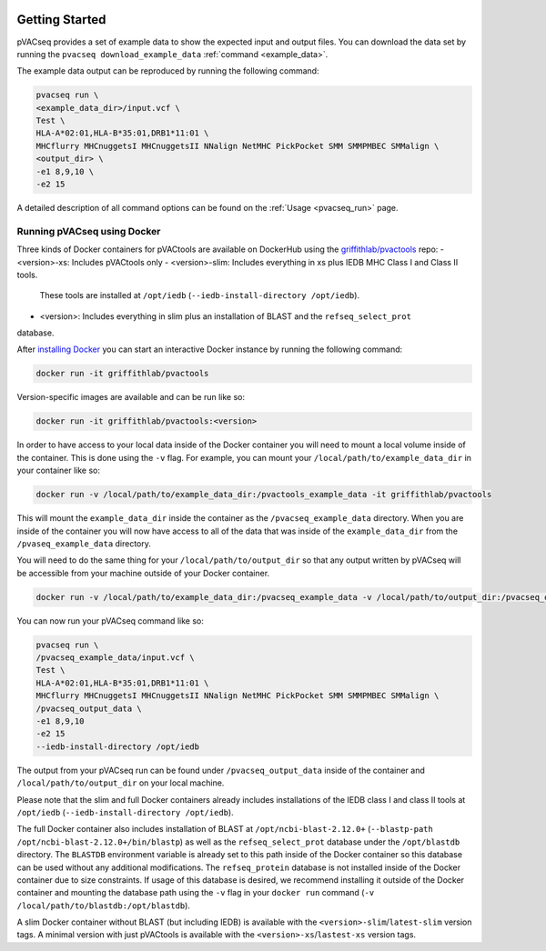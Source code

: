 .. image:: ../images/pVACseq_logo_trans-bg_sm_v4b.png
    :align: right
    :alt: pVACseq logo

Getting Started
---------------

pVACseq provides a set of example data to show the expected input and output files. You can download the data set by running the ``pvacseq download_example_data`` :ref:`command <example_data>`.

The example data output can be reproduced by running the following command:

.. code-block:: none

   pvacseq run \
   <example_data_dir>/input.vcf \
   Test \
   HLA-A*02:01,HLA-B*35:01,DRB1*11:01 \
   MHCflurry MHCnuggetsI MHCnuggetsII NNalign NetMHC PickPocket SMM SMMPMBEC SMMalign \
   <output_dir> \
   -e1 8,9,10 \
   -e2 15

A detailed description of all command options can be found on the :ref:`Usage <pvacseq_run>` page.

.. _pvacseq_docker:

Running pVACseq using Docker
____________________________

Three kinds of Docker containers for pVACtools are available on DockerHub using the
`griffithlab/pvactools <https://hub.docker.com/r/griffithlab/pvactools/>`_ repo:
- <version>-xs: Includes pVACtools only
- <version>-slim: Includes everything in xs plus IEDB MHC Class I and Class II tools.
  These tools are installed at ``/opt/iedb`` (``--iedb-install-directory /opt/iedb``).
- <version>: Includes everything in slim plus an installation of BLAST and the ``refseq_select_prot``
database.

After `installing Docker <https://docs.docker.com/install/>`_
you can start an interactive Docker instance by running the following command:

.. code-block:: none

   docker run -it griffithlab/pvactools

Version-specific images are available and can be run like so:

.. code-block:: none

   docker run -it griffithlab/pvactools:<version>

In order to have access to your local data inside of the Docker container you
will need to mount a local volume inside of the container. This is done using
the ``-v`` flag. For example, you can mount your
``/local/path/to/example_data_dir`` in your container like so:

.. code-block:: none

   docker run -v /local/path/to/example_data_dir:/pvactools_example_data -it griffithlab/pvactools

This will mount the ``example_data_dir`` inside the container as the
``/pvacseq_example_data`` directory. When you are inside of the container
you will now have access to all of the data that was inside of the
``example_data_dir`` from the ``/pvaseq_example_data`` directory.

You will need to do the same thing for your ``/local/path/to/output_dir`` so that any output
written by pVACseq will be accessible from your machine outside of your Docker
container.

.. code-block:: none

   docker run -v /local/path/to/example_data_dir:/pvacseq_example_data -v /local/path/to/output_dir:/pvacseq_output_data -it griffithlab/pvactools

You can now run your pVACseq command like so:

.. code-block:: none

   pvacseq run \
   /pvacseq_example_data/input.vcf \
   Test \
   HLA-A*02:01,HLA-B*35:01,DRB1*11:01 \
   MHCflurry MHCnuggetsI MHCnuggetsII NNalign NetMHC PickPocket SMM SMMPMBEC SMMalign \
   /pvacseq_output_data \
   -e1 8,9,10
   -e2 15
   --iedb-install-directory /opt/iedb

The output from your pVACseq run can be found under ``/pvacseq_output_data``
inside of the container and ``/local/path/to/output_dir`` on your local
machine.

Please note that the slim and full Docker containers already includes installations of the IEDB class I and class II tools at ``/opt/iedb`` (``--iedb-install-directory /opt/iedb``).

The full Docker container also includes
installation of BLAST at ``/opt/ncbi-blast-2.12.0+`` (``--blastp-path
/opt/ncbi-blast-2.12.0+/bin/blastp``) as well as the ``refseq_select_prot``
database under the ``/opt/blastdb`` directory. The ``BLASTDB`` environment variable is already
set to this path inside of the Docker container so this database can be used
without any additional modifications. The ``refseq_protein``
database is not installed inside of the Docker container due to size
constraints. If usage of this database is desired, we recommend installing it outside
of the Docker container and mounting the database path using the ``-v`` flag in your
``docker run`` command (``-v /local/path/to/blastdb:/opt/blastdb``).

A slim Docker container without BLAST (but including IEDB) is available with the
``<version>-slim``/``latest-slim`` version tags. A minimal version with just
pVACtools is available with the ``<version>-xs``/``lastest-xs`` version
tags.

